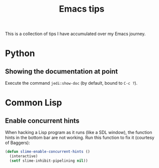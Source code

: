 #+title: Emacs tips

This is a collection of tips I have accumulated over my Emacs journey.

* Python
** Showing the documentation at point
Execute the command =jedi:show-doc= (by default, bound to =C-c ?=).
* Common Lisp
** Enable concurrent hints
When hacking a Lisp program as it runs (like a SDL window), the
function hints in the bottom bar are not working. Run this function to
fix it (courtesy of Baggers):
#+begin_src emacs-lisp
  (defun slime-enable-concurrent-hints ()
    (interactive)
    (setf slime-inhibit-pipelining nil))
#+end_src
